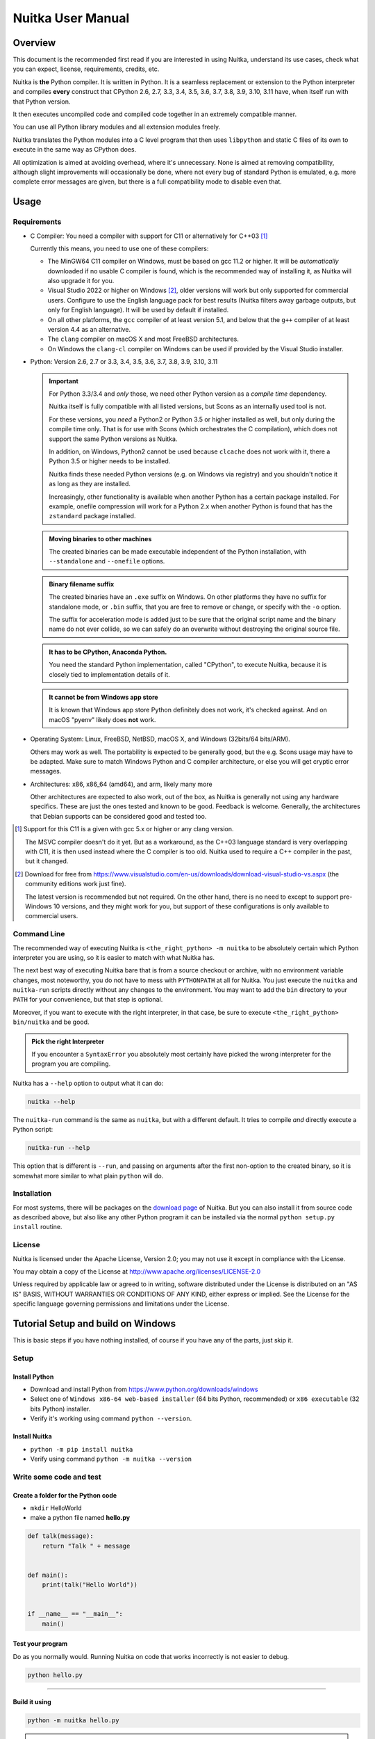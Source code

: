 .. meta::
   :description: User Manual of Nuitka with the details on how to use it
   :keywords: python,compiler,nuitka,manual

####################
 Nuitka User Manual
####################

**********
 Overview
**********

This document is the recommended first read if you are interested in
using Nuitka, understand its use cases, check what you can expect,
license, requirements, credits, etc.

Nuitka is **the** Python compiler. It is written in Python. It is a
seamless replacement or extension to the Python interpreter and compiles
**every** construct that CPython 2.6, 2.7, 3.3, 3.4, 3.5, 3.6, 3.7, 3.8,
3.9, 3.10, 3.11 have, when itself run with that Python version.

It then executes uncompiled code and compiled code together in an
extremely compatible manner.

You can use all Python library modules and all extension modules freely.

Nuitka translates the Python modules into a C level program that then
uses ``libpython`` and static C files of its own to execute in the same
way as CPython does.

All optimization is aimed at avoiding overhead, where it's unnecessary.
None is aimed at removing compatibility, although slight improvements
will occasionally be done, where not every bug of standard Python is
emulated, e.g. more complete error messages are given, but there is a
full compatibility mode to disable even that.

*******
 Usage
*******

Requirements
============

-  C Compiler: You need a compiler with support for C11 or alternatively
   for C++03 [#]_

   Currently this means, you need to use one of these compilers:

   -  The MinGW64 C11 compiler on Windows, must be based on gcc 11.2 or
      higher. It will be *automatically* downloaded if no usable C
      compiler is found, which is the recommended way of installing it,
      as Nuitka will also upgrade it for you.

   -  Visual Studio 2022 or higher on Windows [#]_, older versions will
      work but only supported for commercial users. Configure to use the
      English language pack for best results (Nuitka filters away
      garbage outputs, but only for English language). It will be used
      by default if installed.

   -  On all other platforms, the ``gcc`` compiler of at least version
      5.1, and below that the ``g++`` compiler of at least version 4.4
      as an alternative.

   -  The ``clang`` compiler on macOS X and most FreeBSD architectures.

   -  On Windows the ``clang-cl`` compiler on Windows can be used if
      provided by the Visual Studio installer.

-  Python: Version 2.6, 2.7 or 3.3, 3.4, 3.5, 3.6, 3.7, 3.8, 3.9, 3.10,
   3.11

   .. important::

      For Python 3.3/3.4 and *only* those, we need other Python version
      as a *compile time* dependency.

      Nuitka itself is fully compatible with all listed versions, but
      Scons as an internally used tool is not.

      For these versions, you *need* a Python2 or Python 3.5 or higher
      installed as well, but only during the compile time only. That is
      for use with Scons (which orchestrates the C compilation), which
      does not support the same Python versions as Nuitka.

      In addition, on Windows, Python2 cannot be used because
      ``clcache`` does not work with it, there a Python 3.5 or higher
      needs to be installed.

      Nuitka finds these needed Python versions (e.g. on Windows via
      registry) and you shouldn't notice it as long as they are
      installed.

      Increasingly, other functionality is available when another Python
      has a certain package installed. For example, onefile compression
      will work for a Python 2.x when another Python is found that has
      the ``zstandard`` package installed.

   .. admonition:: Moving binaries to other machines

      The created binaries can be made executable independent of the
      Python installation, with ``--standalone`` and ``--onefile``
      options.

   .. admonition:: Binary filename suffix

      The created binaries have an ``.exe`` suffix on Windows. On other
      platforms they have no suffix for standalone mode, or ``.bin``
      suffix, that you are free to remove or change, or specify with the
      ``-o`` option.

      The suffix for acceleration mode is added just to be sure that the
      original script name and the binary name do not ever collide, so
      we can safely do an overwrite without destroying the original
      source file.

   .. admonition:: It **has to** be CPython, Anaconda Python.

      You need the standard Python implementation, called "CPython", to
      execute Nuitka, because it is closely tied to implementation
      details of it.

   .. admonition:: It **cannot be** from Windows app store

      It is known that Windows app store Python definitely does not
      work, it's checked against. And on macOS "pyenv" likely does
      **not** work.

-  Operating System: Linux, FreeBSD, NetBSD, macOS X, and Windows
   (32bits/64 bits/ARM).

   Others may work as well. The portability is expected to be generally
   good, but the e.g. Scons usage may have to be adapted. Make sure to
   match Windows Python and C compiler architecture, or else you will
   get cryptic error messages.

-  Architectures: x86, x86_64 (amd64), and arm, likely many more

   Other architectures are expected to also work, out of the box, as
   Nuitka is generally not using any hardware specifics. These are just
   the ones tested and known to be good. Feedback is welcome. Generally,
   the architectures that Debian supports can be considered good and
   tested too.

.. [#]

   Support for this C11 is a given with gcc 5.x or higher or any clang
   version.

   The MSVC compiler doesn't do it yet. But as a workaround, as the C++03
   language standard is very overlapping with C11, it is then used instead
   where the C compiler is too old. Nuitka used to require a C++ compiler
   in the past, but it changed.

.. [#]

   Download for free from
   https://www.visualstudio.com/en-us/downloads/download-visual-studio-vs.aspx
   (the community editions work just fine).

   The latest version is recommended but not required. On the other hand,
   there is no need to except to support pre-Windows 10 versions, and they
   might work for you, but support of these configurations is only
   available to commercial users.

Command Line
============

The recommended way of executing Nuitka is ``<the_right_python> -m
nuitka`` to be absolutely certain which Python interpreter you are
using, so it is easier to match with what Nuitka has.

The next best way of executing Nuitka bare that is from a source
checkout or archive, with no environment variable changes, most
noteworthy, you do not have to mess with ``PYTHONPATH`` at all for
Nuitka. You just execute the ``nuitka`` and ``nuitka-run`` scripts
directly without any changes to the environment. You may want to add the
``bin`` directory to your ``PATH`` for your convenience, but that step
is optional.

Moreover, if you want to execute with the right interpreter, in that
case, be sure to execute ``<the_right_python> bin/nuitka`` and be good.

.. admonition:: Pick the right Interpreter

   If you encounter a ``SyntaxError`` you absolutely most certainly have
   picked the wrong interpreter for the program you are compiling.

Nuitka has a ``--help`` option to output what it can do:

.. code:: bash

   nuitka --help

The ``nuitka-run`` command is the same as ``nuitka``, but with a
different default. It tries to compile *and* directly execute a Python
script:

.. code:: bash

   nuitka-run --help

This option that is different is ``--run``, and passing on arguments
after the first non-option to the created binary, so it is somewhat more
similar to what plain ``python`` will do.

Installation
============

For most systems, there will be packages on the `download page
<https://nuitka.net/doc/download.html>`__ of Nuitka. But you can also
install it from source code as described above, but also like any other
Python program it can be installed via the normal ``python setup.py
install`` routine.

License
=======

Nuitka is licensed under the Apache License, Version 2.0; you may not
use it except in compliance with the License.

You may obtain a copy of the License at
http://www.apache.org/licenses/LICENSE-2.0

Unless required by applicable law or agreed to in writing, software
distributed under the License is distributed on an "AS IS" BASIS,
WITHOUT WARRANTIES OR CONDITIONS OF ANY KIND, either express or implied.
See the License for the specific language governing permissions and
limitations under the License.

*************************************
 Tutorial Setup and build on Windows
*************************************

This is basic steps if you have nothing installed, of course if you have
any of the parts, just skip it.

Setup
=====

Install Python
--------------

-  Download and install Python from
   https://www.python.org/downloads/windows

-  Select one of ``Windows x86-64 web-based installer`` (64 bits Python,
   recommended) or ``x86 executable`` (32 bits Python) installer.

-  Verify it's working using command ``python --version``.

Install Nuitka
--------------

-  ``python -m pip install nuitka``

-  Verify using command ``python -m nuitka --version``

Write some code and test
========================

Create a folder for the Python code
-----------------------------------

-  ``mkdir`` HelloWorld

-  make a python file named **hello.py**

.. code:: python

   def talk(message):
       return "Talk " + message


   def main():
       print(talk("Hello World"))


   if __name__ == "__main__":
       main()

Test your program
-----------------

Do as you normally would. Running Nuitka on code that works incorrectly
is not easier to debug.

.. code:: bash

   python hello.py

----

Build it using
--------------

.. code:: bash

   python -m nuitka hello.py

.. note::

   This will prompt you to download a C caching tool (to speed up
   repeated compilation of generated C code) and a MinGW64 based C
   compiler unless you have a suitable MSVC installed. Say ``yes`` to
   both those questions.

Run it
------

Execute the ``hello.exe`` created near ``hello.py``.

Distribute
----------

To distribute, build with ``--standalone`` option, which will not output
a single executable, but a whole folder. Copy the resulting
``hello.dist`` folder to the other machine and run it.

You may also try ``--onefile`` which does create a single file, but make
sure that the mere standalone is working, before turning to it, as it
will make the debugging only harder, e.g. in case of missing data files.

***********
 Use Cases
***********

Use Case 1 - Program compilation with all modules embedded
==========================================================

If you want to compile a whole program recursively, and not only the
single file that is the main program, do it like this:

.. code:: bash

   python -m nuitka --follow-imports program.py

.. note::

   There are more fine grained controls than ``--follow-imports``
   available. Consider the output of ``nuitka --help``. Including less
   modules into the compilation, but instead using normal Python for it
   will make it faster to compile.

In case you have a source directory with dynamically loaded files, i.e.
one which cannot be found by recursing after normal import statements
via the ``PYTHONPATH`` (which would be the recommended way), you can
always require that a given directory shall also be included in the
executable:

.. code:: bash

   python -m nuitka --follow-imports --include-plugin-directory=plugin_dir program.py

.. note::

   If you don't do any dynamic imports, simply setting your
   ``PYTHONPATH`` at compilation time is what you should do.

   Use ``--include-plugin-directory`` only if you make ``__import__()``
   calls that Nuitka cannot predict, because they e.g. depend on command
   line parameters. Nuitka also warns about these, and point to the
   option.

.. note::

   The resulting filename will be ``program.exe`` on Windows,
   ``program.bin`` on other platforms.

.. note::

   The resulting binary still depend on CPython and used C extension
   modules being installed.

   If you want to be able to copy it to another machine, use
   ``--standalone`` and copy the created ``program.dist`` directory and
   execute the ``program.exe`` (Windows) or ``program`` (other
   platforms) put inside.

Use Case 2 - Extension Module compilation
=========================================

If you want to compile a single extension module, all you have to do is
this:

.. code:: bash

   python -m nuitka --module some_module.py

The resulting file ``some_module.so`` can then be used instead of
``some_module.py``.

.. note::

   It's left as an exercise to the reader, to find out what happens if
   both are present.

.. note::

   The option ``--follow-import-to`` and work as well, but the included
   modules will only become importable *after* you imported the
   ``some_module`` name. If these kinds of imports are invisible to
   Nuitka, e.g. dynamically created, you can use ``--include-module`` or
   ``--include-package`` in that case, but for static imports it should
   not be needed.

.. note::

   An extension module can never include other extension modules. You
   will have to create a wheel for this to be doable.

.. note::

   The resulting extension module can only be loaded into a CPython of
   the same version and doesn't include other extension modules.

Use Case 3 - Package compilation
================================

If you need to compile a whole package and embed all modules, that is
also feasible, use Nuitka like this:

.. code:: bash

   python -m nuitka --module some_package --include-package=some_package

.. note::

   The inclusion of the package contents needs to be provided manually,
   otherwise, the package is mostly empty. You can be more specific if
   you want, and only include part of it, or exclude part of it, e.g.
   with ``--nofollow-import-to='*.tests'`` you would not include the
   unused test part of your code.

.. note::

   Data files located inside the package will not be embedded by this
   process, you need to copy them yourself with this approach.
   Alternatively you can use the `file embedding of Nuitka commercial
   <https://nuitka.net/doc/commercial/protect-data-files.html>`__.

Use Case 4 - Program Distribution
=================================

For distribution to other systems, there is the standalone mode which
produces a folder for which you can specify ``--standalone``.

.. code:: bash

   python -m nuitka --standalone program.py

Following all imports is default in this mode. You can selectively
exclude modules by specifically saying ``--nofollow-import-to``, but
then an ``ImportError`` will be raised when import of it is attempted at
program run time. This may cause different behavior, but it may also
improve your compile time if done wisely.

For data files to be included, use the option
``--include-data-files=<source>=<target>`` where the source is a file
system path, but target has to be specified relative. For standalone you
can also copy them manually, but this can do extra checks, and for
onefile mode, there is no manual copying possible.

To copy some or all file in a directory, use the option
``--include-data-files=/etc/*.txt=etc/`` where you get to specify shell
patterns for the files, and a subdirectory where to put them, indicated
by the trailing slash.

To copy a whole folder with all files, you can use
``--include-data-dir=/path/to/images=images`` which will copy all files
including a potential subdirectory structure. You cannot filter here,
i.e. if you want only a partial copy, remove the files beforehand.

For package data, there is a better way, using
``--include-package-data`` which detects data files of packages
automatically and copies them over. It even accepts patterns in shell
style. It spares you the need to find the package directory yourself and
should be preferred whenever available.

With data files, you are largely on your own. Nuitka keeps track of ones
that are needed by popular packages, but it might be incomplete. Raise
issues if you encounter something in these.

When that is working, you can use the onefile mode if you so desire.

.. code:: bash

   python -m nuitka --onefile program.py

This will create a single binary, that extracts itself on the target,
before running the program. But notice, that accessing files relative to
your program is impacted, make sure to read the section `Onefile:
Finding files`_ as well.

.. code:: bash

   # Create a binary that unpacks into a temporary folder
   python -m nuitka --onefile program.py

.. note::

   There are more platform specific options, e.g. related to icons,
   splash screen, and version information, consider the ``--help``
   output for the details of these and check the section `Tweaks_`.

For the unpacking, by default a unique user temporary path one is used,
and then deleted, however this default
``--onefile-tempdir-spec="%TEMP%/onefile_%PID%_%TIME%"`` can be
overridden with a path specification that is using then using a cached
path, avoiding repeated unpacking, e.g. with
``--onefile-tempdir-spec="%CACHE_DIR%/%COMPANY%/%PRODUCT%/%VERSION%"``
which uses version information, and user specific cache directory.

.. note::

   Using cached paths will e.g. be relevant too, when Windows Firewall
   comes into play, because otherwise, the binary will be a different
   one to it each time it is run.

Currently these expanded tokens are available:

+-------------+-----------------------------------------------------------+----------------------------------+
| Token       | What this Expands to                                      | Example                          |
+=============+===========================================================+==================================+
| %TEMP%      | User temporary file directory                             | C:\Users\...\AppData\Locals\Temp |
+-------------+-----------------------------------------------------------+----------------------------------+
| %PID%       | Process ID                                                | 2772                             |
+-------------+-----------------------------------------------------------+----------------------------------+
| %TIME%      | Time in seconds since the epoch.                          | 1299852985                       |
+-------------+-----------------------------------------------------------+----------------------------------+
| %PROGRAM%   | Full program run-time filename of executable.             | C:\SomeWhere\YourOnefile.exe     |
+-------------+-----------------------------------------------------------+----------------------------------+
| %CACHE_DIR% | Cache directory for the user.                             | C:\Users\SomeBody\AppData\Local  |
+-------------+-----------------------------------------------------------+----------------------------------+
| %COMPANY%   | Value given as ``--company-name``                         | YourCompanyName                  |
+-------------+-----------------------------------------------------------+----------------------------------+
| %PRODUCT%   | Value given as ``--product-name``                         | YourProductName                  |
+-------------+-----------------------------------------------------------+----------------------------------+
| %VERSION%   | Combination of ``--file-version`` & ``--product-version`` | 3.0.0.0-1.0.0.0                  |
+-------------+-----------------------------------------------------------+----------------------------------+
| %HOME%      | Home directory for the user.                              | /home/somebody                   |
+-------------+-----------------------------------------------------------+----------------------------------+

.. note::

   It is your responsibility to make the path provided unique, on
   Windows a running program will be locked, and while using a fixed
   folder name is possible, it can cause locking issues in that case,
   where the program gets restarted.

   Usually you need to use ``%TIME%`` or at least ``%PID%`` to make a
   path unique, and this is mainly intended for use cases, where e.g.
   you want things to reside in a place you choose or abide your naming
   conventions.

Use Case 5 - Setuptools Wheels
==============================

If you have a ``setup.py``, ``setup.cfg`` or ``pyproject.toml`` driven
creation of wheels for your software in place, putting Nuitka to use is
extremely easy.

Lets start with the most common ``setuptools`` approach, you can -
having Nuitka installed of course, simply execute the target
``bdist_nuitka`` rather than the ``bdist_wheel``. It takes all the
options and allows you to specify some more, that are specific to
Nuitka.

.. code:: python

   # For setup.py if not you't use other build systems:
   setup(
      ...,
      command_options={
         'nuitka': {
            # boolean option, e.g. if you cared for C compilation commands
            '--show-scons': True,
            # options without value, e.g. enforce using Clang
            '--clang': None,
            # options with single values, e.g. enable a plugin of Nuitka
            '--enable-plugin': "pyside2",
            # options with several values, e.g. avoiding including modules
            '--nofollow-import-to' : ["*.tests", "*.distutils"],
         }
      },
   )

   # For setup.py with other build systems:
   # The tuple nature of the arguments is required by the dark nature of
   # "setuptools" and plugins to it, that insist on full compatibility,
   # e.g. "setuptools_rust"

   setup(
      ...,
      command_options={
         'nuitka': {
            # boolean option, e.g. if you cared for C compilation commands
            '--show-scons': ("setup.py", True),
            # options without value, e.g. enforce using Clang
            '--clang': ("setup.py", None),
            # options with single values, e.g. enable a plugin of Nuitka
            '--enable-plugin': ("setup.py", "pyside2"),
            # options with several values, e.g. avoiding including modules
            '--nofollow-import-to' : ("setup.py", ["*.tests", "*.distutils"]),
         }
      },
   )

If for some reason, you cannot or do not what to change the target, you
can add this to your ``setup.py``.

.. code:: python

   # For setup.py
   setup(
      ...,
      build_with_nuitka=True
   )

.. note::

   To temporarily disable the compilation, you could remove above line,
   or edit the value to ``False`` by or take its value from an
   environment variable if you so choose, e.g.
   ``bool(os.environ.get("USE_NUITKA", "True"))``. This is up to you.

Or you could put it in your ``setup.cfg``

.. code:: toml

   [metadata]
   build_with_nuitka = True

And last, but not least, Nuitka also supports the new ``build`` meta, so
when you have a ``pyproject.toml`` already, simple replace or add this
value:

.. code:: toml

   [build-system]
   requires = ["setuptools>=42", "wheel", "nuitka", "toml"]
   build-backend = "nuitka.distutils.Build"

   [nuitka]
   # These are not recommended, but they make it obvious to have effect.

   # boolean option, e.g. if you cared for C compilation commands, leading
   # dashes are omitted
   show-scons = true

   # options with single values, e.g. enable a plugin of Nuitka
   enable-plugin = pyside2

   # options with several values, e.g. avoiding including modules, accepts
   # list argument.
   nofollow-import-to = ["*.tests", "*.distutils"]

.. note::

   For the ``nuitka`` requirement above absolute paths like
   ``C:\Users\...\Nuitka`` will also work on Linux, use an absolute path
   with *two* leading slashes, e.g. ``//home/.../Nuitka``.

Use Case 6 - Multidist
======================

If you have multiple programs, that each should be executable, in the
past you had to compile multiple times, and deploy all of these. With
standalone mode, this of course meant that you were fairly wasteful, as
sharing the folders could be done, but wasn't really supported by
Nuitka.

Enter ``Multidist``. There is an option ``--main-path`` that replaces or
adds to the positional argument given. And it can be given multiple
times. When given multiple times, Nuitka will create a binary that
contains the code of all the programs given, but sharing modules used in
them. They therefore do not have to be distributed multiple times.

Lets call the basename of the main path, and entry point. The names of
these must of course be different. Then the created binary can execute
either entry point, and will react to what ``sys.argv[0]`` appears to
it. So if executed in the right way (with something like ``subprocess``
or OS API you can control this name), or by renaming or copying the
binary, or symlinking to it, you can then achieve the miracle.

This allows to combine very different programs into one.

.. note::

   This feature is still experimental. Use with care and report your
   findings should you encounter anything that is undesirable behavior

This mode works with standalone, onefile, and mere acceleration. It does
not work with module mode.

********
 Tweaks
********

Icons
=====

For good looks, you may specify icons. On Windows, you can provide an
icon file, a template executable, or a PNG file. All of these will work
and may even be combined:

.. code:: bash

   # These create binaries with icons on Windows
   python -m nuitka --onefile --windows-icon-from-ico=your-icon.png program.py
   python -m nuitka --onefile --windows-icon-from-ico=your-icon.ico program.py
   python -m nuitka --onefile --windows-icon-template-exe=your-icon.ico program.py

   # These create application bundles with icons on macOS
   python -m nuitka --macos-create-app-bundle --macos-app-icon=your-icon.png program.py
   python -m nuitka --macos-create-app-bundle --macos-app-icon=your-icon.icns program.py

.. note::

   With Nuitka, you do not have to create platform specific icons, but
   instead it will convert e.g. PNG, but also other format on the fly
   during the build.

MacOS Entitlements
==================

Entitlements for an macOS application bundle can be added with the
option, ``--macos-app-protected-resource``, all values are listed on
`this page from Apple
<https://developer.apple.com/documentation/bundleresources/information_property_list/protected_resources>`__

An example value would be
``--macos-app-protected-resource=NSMicrophoneUsageDescription:Microphone
access`` for requesting access to a Microphone. After the colon, the
descriptive text is to be given.

.. note::

   Beware that in the likely case of using spaces in the description
   part, you need to quote it for your shell to get through to Nuitka
   and not be interpreted as Nuitka arguments.

Console Window
==============

On Windows, the console is opened by programs unless you say so. Nuitka
defaults to this, effectively being only good for terminal programs, or
programs where the output is requested to be seen. There is a difference
in ``pythonw.exe`` and ``python.exe`` along those lines. This is
replicated in Nuitka with the option ``--disable-console``. Nuitka
recommends you to consider this in case you are using ``PySide6`` e.g.
and other GUI packages, e.g. ``wx``, but it leaves the decision up to
you. In case, you know your program is console application, just using
``--enable-console`` which will get rid of these kinds of outputs from
Nuitka.

.. note::

   The ``pythonw.exe`` is never good to be used with Nuitka, as you
   cannot see its output.

Splash screen
=============

Splash screens are useful when program startup is slow. Onefile startup
itself is not slow, but your program may be, and you cannot really know
how fast the computer used will be, so it might be a good idea to have
them. Luckily with Nuitka, they are easy to add for Windows.

For splash screen, you need to specify it as an PNG file, and then make
sure to disable the splash screen when your program is ready, e.g. has
complete the imports, prepared the window, connected to the database,
and wants the splash screen to go away. Here we are using the project
syntax to combine the code with the creation, compile this:

.. code:: python

   # nuitka-project: --onefile
   # nuitka-project: --onefile-windows-splash-screen-image={MAIN_DIRECTORY}/Splash-Screen.png

   # Whatever this is obviously
   print("Delaying startup by 10s...")
   import time
   time.sleep(10)

   # Use this code to signal the splash screen removal.
   if "NUITKA_ONEFILE_PARENT" in os.environ:
      splash_filename = os.path.join(
         tempfile.gettempdir(),
         "onefile_%d_splash_feedback.tmp" % int(os.environ["NUITKA_ONEFILE_PARENT"]),
      )

      if os.path.exists(splash_filename):
         os.unlink(splash_filename)

   print("Done... splash should be gone.")
   ...

   # Rest of your program goes here.

Reports
=======

For analysis of your program and Nuitka packaging, there is the
`Compilation Report`_ available. You can also make custom reports
providing your own template, with a few of them built-in to Nuitka.
These reports carry all the detail information, e.g. when a module was
attempted to be imported, but not found, you can see where that happens.
For bug reporting, it is very much recommended to provide the report.

******************
 Typical Problems
******************

Windows Virus scanners
======================

Binaries compiled on Windows with default settings of Nuitka and no
further actions taken might be recognized by some AV vendors as malware.
This is avoidable, but only in Nuitka commercial there is actual support
and instructions for how to do it, seeing this as a typical commercial
only need. https://nuitka.net/doc/commercial.html

Memory issues and compiler bugs
===============================

Sometimes the C compilers will crash saying they cannot allocate memory
or that some input was truncated, or similar error messages, clearly
from it. There are several options you can explore here:

Ask Nuitka to use less memory
-----------------------------

There is a dedicated option ``--low-memory`` which influences decisions
of Nuitka, such that it avoids high usage of memory during compilation
at the cost of increased compile time.

Avoid 32 bit C compiler/assembler memory limits
-----------------------------------------------

Do not use a 32 bits compiler, but a 64 bit one. If you are using Python
with 32 bits on Windows, you most definitely ought to use MSVC as the C
compiler, and not MinGW64. The MSVC is a cross compiler, and can use
more memory than gcc on that platform. If you are not on Windows, that
is not an option of course. Also using the 64 bits Python will work.

Use a minimal virtualenv
------------------------

When you compile from a living installation, that may well have many
optional dependencies of your software installed. Some software, will
then have imports on these, and Nuitka will compile them as well. Not
only may these be just the trouble makers, they also require more
memory, so get rid of that. Of course you do have to check that your
program has all needed dependencies before you attempt to compile, or
else the compiled program will equally not run.

Use LTO compilation or not
--------------------------

With ``--lto=yes`` or ``--lto=no`` you can switch the C compilation to
only produce bytecode, and not assembler code and machine code directly,
but make a whole program optimization at the end. This will change the
memory usage pretty dramatically, and if you error is coming from the
assembler, using LTO will most definitely avoid that.

Switch the C compiler to clang
------------------------------

People have reported that programs that fail to compile with gcc due to
its bugs or memory usage work fine with clang on Linux. On Windows, this
could still be an option, but it needs to be implemented first for the
automatic downloaded gcc, that would contain it. Since MSVC is known to
be more memory effective anyway, you should go there, and if you want to
use Clang, there is support for the one contained in MSVC.

Add a larger swap file to your embedded Linux
---------------------------------------------

On systems with not enough RAM, you need to use swap space. Running out
of it is possibly a cause, and adding more swap space, or one at all,
might solve the issue, but beware that it will make things extremely
slow when the compilers swap back and forth, so consider the next tip
first or on top of it.

Limit the amount of compilation jobs
------------------------------------

With the ``--jobs`` option of Nuitka, it will not start many C compiler
instances at once, each competing for the scarce resource of RAM. By
picking a value of one, only one C compiler instance will be running,
and on a 8 core system, that reduces the amount of memory by factor 8,
so that's a natural choice right there.

Dynamic ``sys.path``
====================

If your script modifies ``sys.path`` to e.g. insert directories with
source code relative to it, Nuitka will not be able to see those.
However, if you set the ``PYTHONPATH`` to the resulting value, it will
be able to compile it and find the used modules from these paths as
well.

Manual Python File Loading
--------------------------

A very frequent pattern with private code is that it scans plugin
directories of some kind, and e.g. uses ``os.listdir``, then considers
Python filenames, and then opens a file and does ``exec`` on them. This
approach is working for Python code, but for compiled code, you should
use this much cleaner approach, that works for pure Python code and is a
lot less vulnerable.

.. code:: python

   # Using a package name, to locate the plugins. This is also a sane
   # way to organize them into a directory.
   scan_path = scan_package.__path__

   for item in pkgutil.iter_modules(scan_path):
      importlib.import_module(scan_package.__name__ + "." + item.name)

      # You may want to do it recursively, but we don't do this here in
      # this example. If you want to, handle that in this kind of branch.
      if item.ispkg:
         ...

Missing data files in standalone
================================

If your program fails to file data, it can cause all kinds of different
behaviors, e.g. a package might complain it is not the right version,
because a ``VERSION`` file check defaulted to unknown. The absence of
icon files or help texts, may raise strange errors.

Often the error paths for files not being present are even buggy and
will reveal programming errors like unbound local variables. Please look
carefully at these exceptions keeping in mind that this can be the
cause. If you program works without standalone, chances are data files
might be cause.

The most common error indicating file absence is of course an uncaught
``FileNotFoundError`` with a filename. You should figure out what
package is missing files and then use ``--include-package-data``
(preferably), or ``--include-data-dir``/``--include-data-files`` to
include them.

Missing DLLs in standalone
==========================

Nuitka has plugins that deal with copying DLLs. For NumPy, SciPy,
Tkinter, etc.

These need special treatment to be able to run on other systems.
Manually copying them is not enough and will given strange errors.
Sometimes newer version of packages, esp. NumPy can be unsupported. In
this case you will have to raise an issue, and use the older one.

Dependency creep in standalone
==============================

Some packages are a single import, but to Nuitka mean that more than a
thousand packages (literally) are to be included. The prime example of
Pandas, which does want to plug and use just about everything you can
imagine. Multiple frameworks for syntax highlighting everything
imaginable take time.

Nuitka will have to learn effective caching to deal with this in the
future. Right now, you will have to deal with huge compilation times for
these.

A major weapon in fighting dependency creep should be applied, namely
the ``anti-bloat`` plugin, which offers interesting abilities, that can
be put to use and block unneeded imports, giving an error for where they
occur. Use it e.g. like this ``--noinclude-pytest-mode=nofollow
--noinclude-setuptools-mode=nofollow`` and e.g. also
``--noinclude-custom-mode=setuptools:error`` to get the compiler to
error out for a specific package. Make sure to check its help output. It
can take for each module of your choice, e.g. forcing also that e.g.
``PyQt5`` is considered uninstalled for standalone mode.

It's also driven by a configuration file, ``anti-bloat.yml`` that you
can contribute to, removing typical bloat from packages. Feel free to
enhance it and make PRs towards Nuitka with it.

Standalone: Finding files
=========================

The standard code that normally works, also works, you should refer to
``os.path.dirname(__file__)`` or use all the packages like ``pkgutil``,
``pkg_resources``, ``importlib.resources`` to locate data files near the
standalone binary.

.. important::

   What you should **not** do, is use the current directory
   ``os.getcwd``, or assume that this is the script directory, e.g. with
   paths like ``data/``.

   If you did that, it was never good code. Links, to a program,
   launching from another directory, etc. will all fail in bad ways. Do
   not make assumptions about the directory your program is started
   from.

Onefile: Finding files
======================

There is a difference between ``sys.argv[0]`` and ``__file__`` of the
main module for onefile more, that is caused by using a bootstrap to a
temporary location. The first one will be the original executable path,
where as the second one will be the temporary or permanent path the
bootstrap executable unpacks to. Data files will be in the later
location, your original environment files will be in the former
location.

Given 2 files, one which you expect to be near your executable, and one
which you expect to be inside the onefile binary, access them like this.

.. code:: python

   # This will find a file *near* your onefile.exe
   open(os.path.join(os.path.dirname(sys.argv[0]), "user-provided-file.txt"))
   # This will find a file *inside* your onefile.exe
   open(os.path.join(os.path.dirname(__file__), "user-provided-file.txt"))

Windows Programs without console give no errors
===============================================

For debugging purposes, remove ``--disable-console`` or use the options
``--windows-force-stdout-spec`` and ``--windows-force-stderr-spec`` with
paths as documented for ``--onefile-tempdir-spec`` above. These can be
relative to the program or absolute, so you can see the outputs given.

Deep copying uncompiled functions
=================================

Sometimes people use this kind of code, which for packages on PyPI, we
deal with by doing source code patches on the fly. If this is in your
own code, here is what you can do:

.. code:: python

   def binder(func, name):
      result = types.FunctionType(func.__code__, func.__globals__, name=func.__name__, argdefs=func.__defaults__, closure=func.__closure__)
      result = functools.update_wrapper(result, func)
      result.__kwdefaults__ = func.__kwdefaults__
      result.__name__ = name
      return result

Compiled functions cannot be used to create uncompiled ones from, so the
above code, will not work. However, there is a dedicated ``clone``
method, that is specific to them, so use this instead.

.. code:: python

   def binder(func, name):
      try:
         result = func.clone()
      except AttributeError:
         result = types.FunctionType(func.__code__, func.__globals__, name=func.__name__, argdefs=func.__defaults__, closure=func.__closure__)
         result = functools.update_wrapper(result, func)
         result.__kwdefaults__ = func.__kwdefaults__

      result.__name__ = name
      return result

******
 Tips
******

Nuitka Options in the code
==========================

There is support for conditional options, and options using pre-defined
variables, this is an example:

.. code:: python

   # Compilation mode, support OS specific.
   # nuitka-project-if: {OS} in ("Windows", "Linux", "Darwin", "FreeBSD"):
   #    nuitka-project: --onefile
   # nuitka-project-if: {OS} not in ("Windows", "Linux", "Darwin", "FreeBSD"):
   #    nuitka-project: --standalone

   # The PySide2 plugin covers qt-plugins
   # nuitka-project: --enable-plugin=pyside2
   # nuitka-project: --include-qt-plugins=sensible,qml

The comments must be a start of line, and indentation is to be used, to
end a conditional block, much like in Python. There are currently no
other keywords than the used ones demonstrated above.

You can put arbitrary Python expressions there, and if you wanted to
e.g. access a version information of a package, you could simply use
``__import__("module_name").__version__`` if that would be required to
e.g. enable or disable certain Nuitka settings. The only thing Nuitka
does that makes this not Python expressions, is expanding ``{variable}``
for a pre-defined set of variables:

Table with supported variables:

+------------------+--------------------------------+------------------------------------------+
| Variable         | What this Expands to           | Example                                  |
+==================+================================+==========================================+
| {OS}             | Name of the OS used            | Linux, Windows, Darwin, FreeBSD, OpenBSD |
+------------------+--------------------------------+------------------------------------------+
| {Version}        | Version of Nuitka              | e.g. (0, 6, 16)                          |
+------------------+--------------------------------+------------------------------------------+
| {Commercial}     | Version of Nuitka Commercial   | e.g. (0, 9, 4)                           |
+------------------+--------------------------------+------------------------------------------+
| {Arch}           | Architecture used              | x86_64, arm64, etc.                      |
+------------------+--------------------------------+------------------------------------------+
| {MAIN_DIRECTORY} | Directory of the compiled file | some_dir/maybe_relative                  |
+------------------+--------------------------------+------------------------------------------+
| {Flavor}         | Variant of Python              | e.g. Debian Python, Anaconda Python      |
+------------------+--------------------------------+------------------------------------------+

The use of ``{MAIN_DIRECTORY}`` is recommended when you want to specify
a filename relative to the main script, e.g. for use in data file
options or user package configuration yaml files,

.. code:: python

   # nuitka-project: --include-data-files={MAIN_DIRECTORY}/my_icon.png=my_icon.png
   # nuitka-project: --user-package-configuration-file={MAIN_DIRECTORY}/user.nuitka-package.config.yml

Python command line flags
=========================

For passing things like ``-O`` or ``-S`` to Python, to your compiled
program, there is a command line option name ``--python-flag=`` which
makes Nuitka emulate these options.

The most important ones are supported, more can certainly be added.

Caching compilation results
===========================

The C compiler, when invoked with the same input files, will take a long
time and much CPU to compile over and over. Make sure you are having
``ccache`` installed and configured when using gcc (even on Windows). It
will make repeated compilations much faster, even if things are not yet
not perfect, i.e. changes to the program can cause many C files to
change, requiring a new compilation instead of using the cached result.

On Windows, with gcc Nuitka supports using ``ccache.exe`` which it will
offer to download from an official source and it automatically. This is
the recommended way of using it on Windows, as other versions can e.g.
hang.

Nuitka will pick up ``ccache`` if it's in found in system ``PATH``, and
it will also be possible to provide if by setting
``NUITKA_CCACHE_BINARY`` to the full path of the binary, this is for use
in CI systems where things might be non-standard.

For the MSVC compilers and ClangCL setups, using the ``clcache`` is
automatic and included in Nuitka.

Control where Caches live
=========================

The storage for cache results of all kinds, downloads, cached
compilation results from C and Nuitka, is done in a platform dependent
directory as determined by the ``appdirs`` package. However, you can
override it with setting the environment variable ``NUITKA_CACHE_DIR``
to a base directory. This is for use in environments where the home
directory is not persisted, but other paths are.

Runners
=======

Avoid running the ``nuitka`` binary, doing ``python -m nuitka`` will
make a 100% sure you are using what you think you are. Using the wrong
Python will make it give you ``SyntaxError`` for good code or
``ImportError`` for installed modules. That is happening, when you run
Nuitka with Python2 on Python3 code and vice versa. By explicitly
calling the same Python interpreter binary, you avoid that issue
entirely.

Fastest C Compilers
===================

The fastest binaries of ``pystone.exe`` on Windows with 64 bits Python
proved to be significantly faster with MinGW64, roughly 20% better
score. So it is recommended for use over MSVC. Using ``clang-cl.exe`` of
Clang7 was faster than MSVC, but still significantly slower than
MinGW64, and it will be harder to use, so it is not recommended.

On Linux for ``pystone.bin`` the binary produced by ``clang6`` was
faster than ``gcc-6.3``, but not by a significant margin. Since gcc is
more often already installed, that is recommended to use for now.

Differences in C compilation times have not yet been examined.

Unexpected Slowdowns
====================

Using the Python DLL, like standard CPython does can lead to unexpected
slowdowns, e.g. in uncompiled code that works with Unicode strings. This
is because calling to the DLL rather than residing in the DLL causes
overhead, and this even happens to the DLL with itself, being slower,
than a Python all contained in one binary.

So if feasible, aim at static linking, which is currently only possible
with Anaconda Python on non-Windows, Debian Python2, self compiled
Pythons (do not activate ``--enable-shared``, not needed), and installs
created with ``pyenv``.

.. note::

   On Anaconda, you may need to execute ``conda install
   libpython-static``

Standalone executables and dependencies
=======================================

The process of making standalone executables for Windows traditionally
involves using an external dependency walker in order to copy necessary
libraries along with the compiled executables to the distribution
folder.

There is plenty of ways to find that something is missing. Do not
manually copy things into the folder, esp. not DLLs, as that's not going
to work. Instead make bug reports to get these handled by Nuitka
properly.

Windows errors with resources
=============================

On Windows, the Windows Defender tool and the Windows Indexing Service
both scan the freshly created binaries, while Nuitka wants to work with
it, e.g. adding more resources, and then preventing operations randomly
due to holding locks. Make sure to exclude your compilation stage from
these services.

Windows standalone program redistribution
=========================================

Whether compiling with MingW or MSVC, the standalone programs have
external dependencies to Visual C Runtime libraries. Nuitka tries to
ship those dependent DLLs by copying them from your system.

Beginning with Microsoft Windows 10, Microsoft ships ``ucrt.dll``
(Universal C Runtime libraries) which handles calls to
``api-ms-crt-*.dll``.

With earlier Windows platforms (and wine/ReactOS), you should consider
installing Visual C runtime libraries before executing a Nuitka
standalone compiled program.

Depending on the used C compiler, you'll need the following redist
versions on the target machines. However notice that compilation using
the 14.3 based version is recommended.

+------------------+-------------+-------------------------------+
| Visual C version | Redist Year | CPython                       |
+==================+=============+===============================+
| 14.3             | 2022        | 3.11                          |
+------------------+-------------+-------------------------------+
| 14.2             | 2019        | 3.5, 3.6, 3.7, 3.8, 3.9, 3.10 |
+------------------+-------------+-------------------------------+
| 14.1             | 2017        | 3.5, 3.6, 3.7, 3.8            |
+------------------+-------------+-------------------------------+
| 14.0             | 2015        | 3.5, 3.6, 3.7, 3.8            |
+------------------+-------------+-------------------------------+
| 10.0             | 2010        | 3.3, 3.4                      |
+------------------+-------------+-------------------------------+
| 9.0              | 2008        | 2.6, 2.7                      |
+------------------+-------------+-------------------------------+

When using MingGW64, you'll need the following redist versions:

+------------------+-------------+-------------------------------------+
| MingGW64 version | Redist Year | CPython                             |
+==================+=============+=====================================+
| 8.1.0            | 2015        | 3.5, 3.6, 3.7, 3.8, 3.9, 3.10, 3.11 |
+------------------+-------------+-------------------------------------+

Once the corresponding runtime libraries are installed on the target
system, you may remove all ``api-ms-crt-*.dll`` files from your Nuitka
compiled dist folder.

Detecting Nuitka at run time
============================

Nuitka does *not* ``sys.frozen`` unlike other tools, because it usually
triggers inferior code for no reason. For Nuitka, we have the module
attribute ``__compiled__`` to test if a specific module was compiled,
and the function attribute ``__compiled__`` to test if a specific
function was compiled.

Providing extra Options to Nuitka C compilation
===============================================

Nuitka will apply values from the environment variables ``CCFLAGS``,
``LDFLAGS`` during the compilation on top of what it determines to be
necessary. Beware of course, that is this is only useful if you know
what you are doing, so should this pose an issues, raise them only with
perfect information.

Producing a 32 bit binary on a 64 bit Windows system
====================================================

Nuitka will automatically target the architecture of the Python you are
using. If this is 64 bits, it will create a 64 bits binary, if it is 32
bits, it will create a 32 bits binary. You have the option to select the
bits when you download the Python. In the output of ``python -m nuitka
--version`` there is a line for the architecture. It ``Arch: x86_64``
for 64 bits, and just ``Arch: x86`` for 32 bits.

The C compiler will be picked to match that more or less automatically.
If you specify it explicitly and it mismatches, you will get a warning
about the mismatch and informed that you compiler choice was rejected.

********************
 Compilation Report
********************

When you use ``--report=compilation-report.xml`` Nuitka will create an
XML file with detailed information about the compilation and packaging
process. This is growing in completeness with very release and exposes
module usage attempts, timings of the compilation, plugin influences,
data file paths, DLLs, and reasons why things are included or not.

At this time, the report contains absolute paths in some places, with
your private information. The goal is to make this blended out by
default, because we also want to become able to compare compilation
reports from different setups, e.g. with updated packages, and see the
changes to Nuitka. The report is however recommended for your bug
reporting.

Also, another form is available, where the report is free form and
according to a Jinja2 template of yours, and one that is included in
Nuitka. The same information as used to produce the XML file is
accessible. However, right now this is not yet documented, but we plan
to add a table with the data. For reader of the source code that is
familiar with Jinja2, however, it will be easy to do it now already.

If you have a template, you can use it like this
``--report-template=your_template.rst.j2:your_report.rst`` and of
course, the usage of restructured text, is only an example. You can use
markdown, your own XML, or whatever you see fit. Nuitka will just expand
the template with the compilation report data.

Currently the follow reports are included in Nuitka. You just use the
name as a filename, and Nuitka will pick that one instead.

+---------------+--------------+--------------------------------------------------------+
| Report Name   | Status       | Purpose                                                |
+===============+==============+========================================================+
| LicenseReport | experimental | Distributions used in a compilation with license texts |
+---------------+--------------+--------------------------------------------------------+

.. note::

   The community can and should contribute more report types and help
   enhancing the existing ones for good looks.

*************
 Performance
*************

This chapter gives an overview, of what to currently expect in terms of
performance from Nuitka. It's a work in progress and is updated as we
go. The current focus for performance measurements is Python 2.7, but
3.x is going to follow later.

pystone results
===============

The results are the top value from this kind of output, running pystone
1000 times and taking the minimal value. The idea is that the fastest
run is most meaningful, and eliminates usage spikes.

.. code:: bash

   echo "Uncompiled Python2"
   for i in {1..100}; do BENCH=1 python2 tests/benchmarks/pystone.py ; done | sort -rn | head -n 1
   python2 -m nuitka --lto=yes --pgo tests/benchmarks/pystone.py
   echo "Compiled Python2"
   for i in {1..100}; do BENCH=1 ./pystone.bin ; done | sort -n | head -rn 1

   echo "Uncompiled Python3"
   for i in {1..100}; do BENCH=1 python3 tests/benchmarks/pystone3.py ; done | sort -rn | head -n 1
   python3 -m nuitka --lto=yes --pgo tests/benchmarks/pystone3.py
   echo "Compiled Python3"
   for i in {1..100}; do BENCH=1 ./pystone3.bin ; done | sort -rn | head -n 1

+-------------------+-------------------+----------------------+---------------------+
| Python            | Uncompiled        | Compiled LTO         | Compiled PGO        |
+===================+===================+======================+=====================+
| Debian Python 2.7 | 137497.87 (1.000) | 460995.20 (3.353)    | 503681.91 (3.663)   |
+-------------------+-------------------+----------------------+---------------------+
| Nuitka Python 2.7 | 144074.78 (1.048) | 479271.51 (3.486)    | 511247.44 (3.718)   |
+-------------------+-------------------+----------------------+---------------------+

******************
 Where to go next
******************

Remember, this project needs constant work. Although the Python
compatibility is insanely high, and test suite works near perfectly,
there is still more work needed, esp. to make it do more optimization.
Try it out, and when popular packages do not work, please make reports
on GitHub.

Follow me on Mastodon and Twitter
=================================

Nuitka announcements and interesting stuff is pointed to on both the
Mastodon and Twitter accounts, but obviously with not too many details,
usually pointing to the website, but sometimes I also ask questions
there.

`@KayHayen on Mastodon <https://fosstodon.org/@kayhayen>`_. `@KayHayen
on Twitter <https://twitter.com/KayHayen>`_.

Report issues or bugs
=====================

Should you encounter any issues, bugs, or ideas, please visit the
`Nuitka bug tracker <https://github.com/Nuitka/Nuitka/issues>`__ and
report them.

Best practices for reporting bugs:

-  Please always include the following information in your report, for
   the underlying Python version. You can easily copy&paste this into
   your report. It does contain more information that you think. Do not
   write something manually. You may always add of course.

   .. code:: bash

      python -m nuitka --version

-  Try to make your example minimal. That is, try to remove code that
   does not contribute to the issue as much as possible. Ideally come up
   with a small reproducing program that illustrates the issue, using
   ``print`` with different results when that programs runs compiled or
   native.

-  If the problem occurs spuriously (i.e. not each time), try to set the
   environment variable ``PYTHONHASHSEED`` to ``0``, disabling hash
   randomization. If that makes the problem go away, try increasing in
   steps of 1 to a hash seed value that makes it happen every time,
   include it in your report.

-  Do not include the created code in your report. Given proper input,
   it's redundant, and it's not likely that I will look at it without
   the ability to change the Python or Nuitka source and re-run it.

-  Do not send screenshots of text, that is bad and lazy. Instead,
   capture text outputs from the console.

Word of Warning
===============

Consider using this software with caution. Even though many tests are
applied before releases, things are potentially breaking. Your feedback
and patches to Nuitka are very welcome.

*************
 Join Nuitka
*************

You are more than welcome to join Nuitka development and help to
complete the project in all minor and major ways.

The development of Nuitka occurs in git. We currently have these 3
branches:

-  ``main``

   This branch contains the stable release to which only hotfixes for
   bugs will be done. It is supposed to work at all times and is
   supported.

-  ``develop``

   This branch contains the ongoing development. It may at times contain
   little regressions, but also new features. On this branch, the
   integration work is done, whereas new features might be developed on
   feature branches.

-  ``factory``

   This branch contains unfinished and incomplete work. It is very
   frequently subject to ``git rebase`` and the public staging ground,
   where my work for develop branch lives first. It is intended for
   testing only and recommended to base any of your own development on.
   When updating it, you very often will get merge conflicts. Simply
   resolve those by doing ``git fetch && git reset --hard
   origin/factory`` and switch to the latest version.

.. note::

   The `Developer Manual
   <https://nuitka.net/doc/developer-manual.html>`__ explains the coding
   rules, branching model used, with feature branches and hotfix
   releases, the Nuitka design and much more. Consider reading it to
   become a contributor. This document is intended for Nuitka users.

***********
 Donations
***********

Should you feel that you cannot help Nuitka directly, but still want to
support, please consider `making a donation
<https://nuitka.net/pages/donations.html>`__ and help this way.

***************************
 Unsupported functionality
***************************

The ``co_code`` attribute of code objects
=========================================

The code objects are empty for native compiled functions. There is no
bytecode with Nuitka's compiled function objects, so there is no way to
provide it.

PDB
===

There is no tracing of compiled functions to attach a debugger to.

**************
 Optimization
**************

Constant Folding
================

The most important form of optimization is the constant folding. This is
when an operation can be fully predicted at compile time. Currently,
Nuitka does these for some built-ins (but not all yet, somebody to look
at this more closely will be very welcome!), and it does it e.g. for
binary/unary operations and comparisons.

Constants currently recognized:

.. code:: python

   5 + 6  # binary operations
   not 7  # unary operations
   5 < 6  # comparisons
   range(3)  # built-ins

Literals are the one obvious source of constants, but also most likely
other optimization steps like constant propagation or function inlining
will be. So this one should not be underestimated and a very important
step of successful optimizations. Every option to produce a constant may
impact the generated code quality a lot.

.. admonition:: Status

   The folding of constants is considered implemented, but it might be
   incomplete in that not all possible cases are caught. Please report
   it as a bug when you find an operation in Nuitka that has only
   constants as input and is not folded.

Constant Propagation
====================

At the core of optimizations, there is an attempt to determine the
values of variables at run time and predictions of assignments. It
determines if their inputs are constants or of similar values. An
expression, e.g. a module variable access, an expensive operation, may
be constant across the module of the function scope and then there needs
to be none or no repeated module variable look-up.

Consider e.g. the module attribute ``__name__`` which likely is only
ever read, so its value could be predicted to a constant string known at
compile time. This can then be used as input to the constant folding.

.. code:: python

   if __name__ == "__main__":
       # Your test code might be here
       use_something_not_use_by_program()

.. admonition:: Status

   From modules attributes, only ``__name__`` is currently actually
   optimized. Also possible would be at least ``__doc__``. In the
   future, this may improve as SSA is expanded to module variables.

Built-in Name Lookups
=====================

Also, built-in exception name references are optimized if they are used
as a module level read-only variables:

.. code:: python

   try:
       something()
   except ValueError:  # The ValueError is a slow global name lookup normally.
       pass

.. admonition:: Status

   This works for all built-in names. When an assignment is done to such
   a name, or it's even local, then, of course, it is not done.

Built-in Call Prediction
========================

For built-in calls like ``type``, ``len``, or ``range`` it is often
possible to predict the result at compile time, esp. for constant inputs
the resulting value often can be precomputed by Nuitka. It can simply
determine the result or the raised exception and replace the built-in
call with that value, allowing for more constant folding or code path
reduction.

.. code:: python

   type("string")  # predictable result, builtin type str.
   len([1, 2])  # predictable result
   range(3, 9, 2)  # predictable result
   range(3, 9, 0)  # predictable exception, range raises due to 0.

.. admonition:: Status

   The built-in call prediction is considered implemented. We can simply
   during compile time emulate the call and use its result or raised
   exception. But we may not cover all the built-ins there are yet.

Sometimes the result of a built-in should not be predicted when the
result is big. A ``range()`` call e.g. may give too big values to
include the result in the binary. Then it is not done.

.. code:: python

   range(100000)  # We do not want this one to be expanded

.. admonition:: Status

   This is considered mostly implemented. Please file bugs for built-ins
   that are pre-computed, but should not be computed by Nuitka at
   compile time with specific values.

Conditional Statement Prediction
================================

For conditional statements, some branches may not ever be taken, because
of the condition truth value being possible to predict. In these cases,
the branch not taken and the condition check is removed.

This can typically predict code like this:

.. code:: python

   if __name__ == "__main__":
       # Your test code might be here
       use_something_not_use_by_program()

or

.. code:: python

   if False:
       # Your deactivated code might be here
       use_something_not_use_by_program()

It will also benefit from constant propagations, or enable them because
once some branches have been removed, other things may become more
predictable, so this can trigger other optimization to become possible.

Every branch removed makes optimization more likely. With some code
branches removed, access patterns may be more friendly. Imagine e.g.
that a function is only called in a removed branch. It may be possible
to remove it entirely, and that may have other consequences too.

.. admonition:: Status

   This is considered implemented, but for the maximum benefit, more
   constants need to be determined at compile time.

Exception Propagation
=====================

For exceptions that are determined at compile time, there is an
expression that will simply do raise the exception. These can be
propagated upwards, collecting potentially "side effects", i.e. parts of
expressions that were executed before it occurred, and still have to be
executed.

Consider the following code:

.. code:: python

   print(side_effect_having() + (1 / 0))
   print(something_else())

The ``(1 / 0)`` can be predicted to raise a ``ZeroDivisionError``
exception, which will be propagated through the ``+`` operation. That
part is just Constant Propagation as normal.

The call ``side_effect_having()`` will have to be retained though, but
the ``print`` does not and can be turned into an explicit raise. The
statement sequence can then be aborted and as such the
``something_else`` call needs no code generation or consideration
anymore.

To that end, Nuitka works with a special node that raises an exception
and is wrapped with a so-called "side_effects" expression, but yet can
be used in the code as an expression having a value.

.. admonition:: Status

   The propagation of exceptions is mostly implemented but needs
   handling in every kind of operations, and not all of them might do it
   already. As work progresses or examples arise, the coverage will be
   extended. Feel free to generate bug reports with non-working
   examples.

Exception Scope Reduction
=========================

Consider the following code:

.. code:: python

   try:
       b = 8
       print(range(3, b, 0))
       print("Will not be executed")
   except ValueError as e:
       print(e)

The ``try`` block is bigger than it needs to be. The statement ``b = 8``
cannot cause a ``ValueError`` to be raised. As such it can be moved to
outside the try without any risk.

.. code:: python

   b = 8
   try:
       print(range(3, b, 0))
       print("Will not be executed")
   except ValueError as e:
       print(e)

.. admonition:: Status

   This is considered done. For every kind of operation, we trace if it
   may raise an exception. We do however *not* track properly yet, what
   can do a ``ValueError`` and what cannot.

Exception Block Inlining
========================

With the exception propagation, it then becomes possible to transform
this code:

.. code:: python

   try:
       b = 8
       print(range(3, b, 0))
       print("Will not be executed!")
   except ValueError as e:
       print(e)

.. code:: python

   try:
       raise ValueError("range() step argument must not be zero")
   except ValueError as e:
       print(e)

Which then can be lowered in complexity by avoiding the raise and catch
of the exception, making it:

.. code:: python

   e = ValueError("range() step argument must not be zero")
   print(e)

.. admonition:: Status

   This is not implemented yet.

Empty Branch Removal
====================

For loops and conditional statements that contain only code without
effect, it should be possible to remove the whole construct:

.. code:: python

   for i in range(1000):
       pass

The loop could be removed, at maximum, it should be considered an
assignment of variable ``i`` to ``999`` and no more.

.. admonition:: Status

   This is not implemented yet, as it requires us to track iterators,
   and their side effects, as well as loop values, and exit conditions.
   Too much yet, but we will get there.

Another example:

.. code:: python

   if side_effect_free:
       pass

The condition check should be removed in this case, as its evaluation is
not needed. It may be difficult to predict that ``side_effect_free`` has
no side effects, but many times this might be possible.

.. admonition:: Status

   This is considered implemented. The conditional statement nature is
   removed if both branches are empty, only the condition is evaluated
   and checked for truth (in cases that could raise an exception).

Unpacking Prediction
====================

When the length of the right-hand side of an assignment to a sequence
can be predicted, the unpacking can be replaced with multiple
assignments.

.. code:: python

   a, b, c = 1, side_effect_free(), 3

.. code:: python

   a = 1
   b = side_effect_free()
   c = 3

This is of course only really safe if the left-hand side cannot raise an
exception while building the assignment targets.

We do this now, but only for constants, because we currently have no
ability to predict if an expression can raise an exception or not.

.. admonition:: Status

   This is partially implemented. We are working on unpacking
   enhancements, that will recognize where index access is available.
   This faster access will then avoid tuples and iteration, then this
   will be perfect.

Built-in Type Inference
=======================

When a construct like ``in xrange()`` or ``in range()`` is used, it is
possible to know what the iteration does and represent that so that
iterator users can use that instead.

I consider that:

.. code:: python

   for i in xrange(1000):
       something(i)

could translate ``xrange(1000)`` into an object of a special class that
does the integer looping more efficiently. In case ``i`` is only
assigned from there, this could be a nice case for a dedicated class.

.. admonition:: Status

   Future work, not even started.

Quicker Function Calls
======================

Functions are structured so that their parameter parsing and ``tp_call``
interface is separate from the actual function code. This way the call
can be optimized away. One problem is that the evaluation order can
differ.

.. code:: python

   def f(a, b, c):
       return a, b, c


   f(c=get1(), b=get2(), a=get3())

This will have to evaluate first ``get1()``, then ``get2()`` and only
then ``get3()`` and then make the function call with these values.

Therefore it will be necessary to have a staging of the parameters
before making the actual call, to avoid a re-ordering of the calls to
``get1()``, ``get2()``, and ``get3()``.

.. admonition:: Status

   Not even started. A re-formulation that avoids the dictionary to call
   the function, and instead uses temporary variables appears to be
   relatively straight forward once we do that kind of parameter
   analysis.

Lowering of iterated Container Types
====================================

In some cases, accesses to ``list`` constants can become ``tuple``
constants instead.

Consider that:

.. code:: python

   for x in [a, b, c]:
       something(x)

Can be optimized into this:

.. code:: python

   for x in (a, b, c):
       something(x)

This allows for simpler, faster code to be generated, and fewer checks
needed, because e.g. the ``tuple`` is clearly immutable, whereas the
``list`` needs a check to assert that. This is also possible for sets.

.. admonition:: Status

   Implemented, even works for non-constants. Needs other optimization
   to become generally useful, and will itself help other optimization
   to become possible. This allows us to e.g. only treat iteration over
   tuples, and not care about sets.

In theory, something similar is also possible for ``dict``. For the
later, it will be non-trivial though to maintain the order of execution
without temporary values introduced. The same thing is done for pure
constants of these types, they change to ``tuple`` values when iterated.

Metadata calls at compile time
==============================

Nuitka does not include metadata in the distribution. It's rather large,
and the goal is to use it at compile time. Therefore information about
entry points, version checks, etc. are all done at compile time rather
than at run time. Not only is that faster, it also recognized problems
sooner.

.. code:: python

   pkg_resources.require("lxml")
   importlib.metadata.version("lxml")
   ...

.. admonition:: Status

   This is considered complete. The coverage of the APIs is very good,
   but naturally this will always have to be code that uses compile time
   values, but that is nearly never an issue, and where it happens, we
   use "anti-bloat" patches to deal with these in 3rd party packages.

*************************
 Updates for this Manual
*************************

This document is written in REST. That is an ASCII format which is
readable to human, but easily used to generate PDF or HTML documents.

You will find the current version at:
https://nuitka.net/doc/user-manual.html
